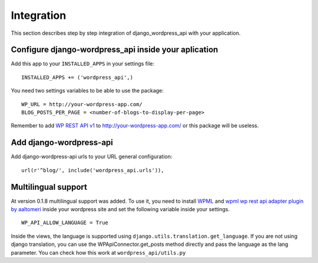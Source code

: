 Integration
===========

This section describes step by step integration of django_wordpress_api with your application.


Configure django-wordpress_api inside your aplication
-----------------------------------------------------

Add this app to your ``INSTALLED_APPS`` in your settings file::

    INSTALLED_APPS += ('wordpress_api',)


You need two settings variables to be able to use the package:

::

    WP_URL = http://your-wordpress-app.com/
    BLOG_POSTS_PER_PAGE = <number-of-blogs-to-display-per-page>

Remember to add `WP REST API v1 <http://wp-api.org/index-deprecated.html>`_ to http://your-wordpress-app.com/ or this package will be useless.


Add django-wordpress-api
------------------------
Add django-wordpress-api urls to your URL general configuration::

    url(r'^blog/', include('wordpress_api.urls')),


Multilingual support
------------------------

At version 0.1.8 multilingual support was added. To use it, you need to install `WPML <https://wpml.org>`_ and `wpml wp rest api adapter plugin by aaltomeri <https://github.com/aaltomeri/wpml-wp-rest-api-adapter>`_ inside your wordpress site and set the following variable inside your settings.

::

    WP_API_ALLOW_LANGUAGE = True

Inside the views, the language is supported using ``django.utils.translation.get_language``. If you are not using django translation, you can use the WPApiConnector.get_posts method directly and pass the language as the lang parameter. You can check how this work at ``wordpress_api/utils.py``
